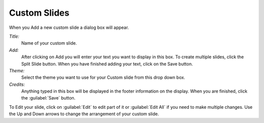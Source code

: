 .. _custom-slides:

Custom Slides
=============

When you Add a new custom slide a dialog box will appear.

.. image:: pics/mediamanager_custom_edit.png

*Title:*
  Name of your custom slide.

*Add:*
  After clicking on Add you will enter your text you want to display in this box.
  To create multiple slides, click the Split Slide button. When you have finished
  adding your text, click on the Save button.

*Theme:*
  Select the theme you want to use for your Custom slide from this drop down box.

*Credits:*
  Anything typed in this box will be displayed in the footer information on the
  display. When you are finished, click the :guilabel:`Save` button.

To Edit your slide, click on :guilabel:`Edit` to edit part of it or
:guilabel:`Edit All` if you need to make multiple changes. Use the Up and Down
arrows to change the arrangement of your custom slide.
